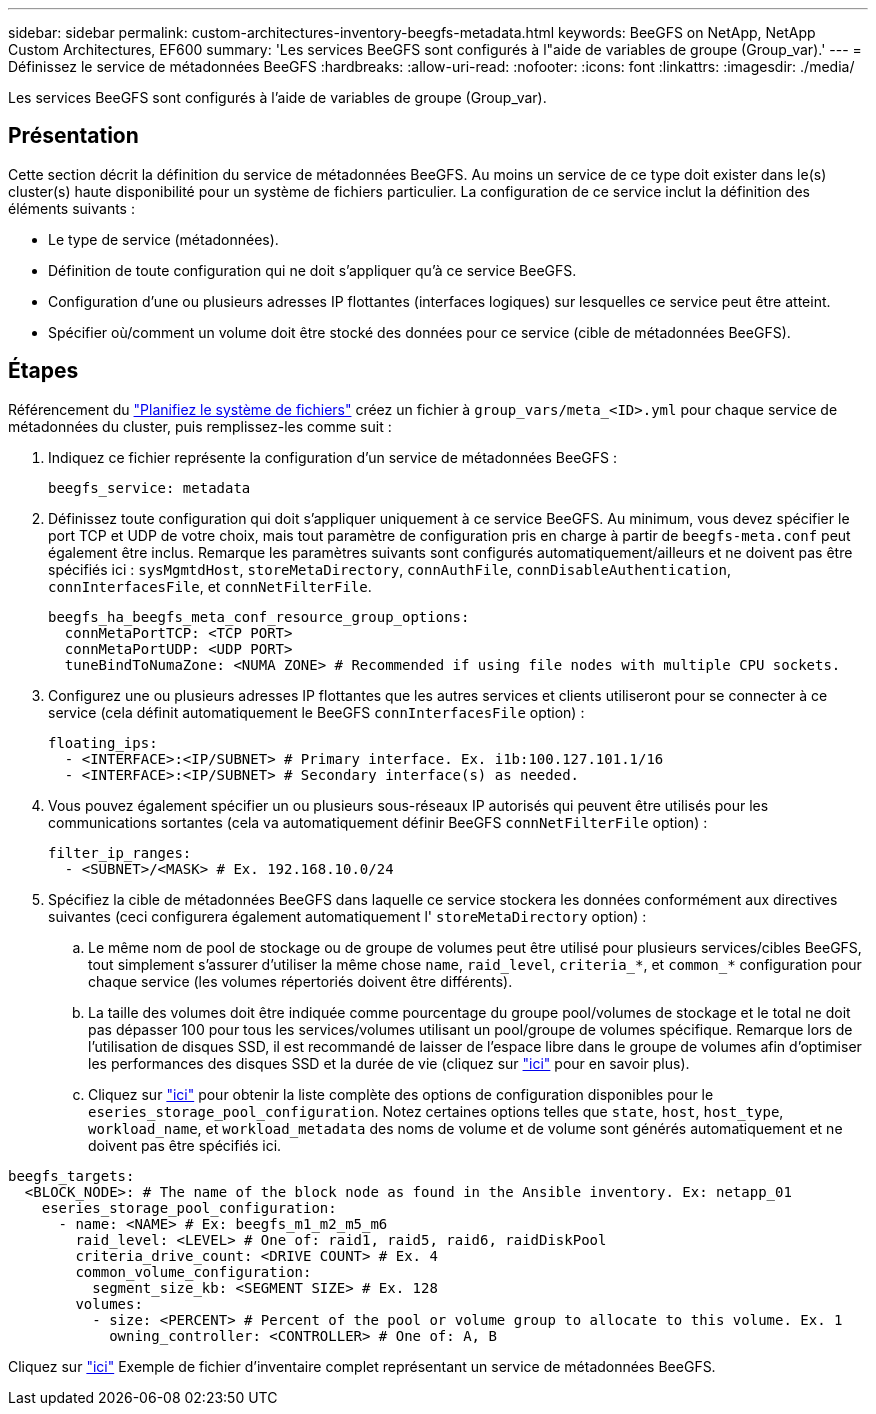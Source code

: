 ---
sidebar: sidebar 
permalink: custom-architectures-inventory-beegfs-metadata.html 
keywords: BeeGFS on NetApp, NetApp Custom Architectures, EF600 
summary: 'Les services BeeGFS sont configurés à l"aide de variables de groupe (Group_var).' 
---
= Définissez le service de métadonnées BeeGFS
:hardbreaks:
:allow-uri-read: 
:nofooter: 
:icons: font
:linkattrs: 
:imagesdir: ./media/


[role="lead"]
Les services BeeGFS sont configurés à l'aide de variables de groupe (Group_var).



== Présentation

Cette section décrit la définition du service de métadonnées BeeGFS. Au moins un service de ce type doit exister dans le(s) cluster(s) haute disponibilité pour un système de fichiers particulier. La configuration de ce service inclut la définition des éléments suivants :

* Le type de service (métadonnées).
* Définition de toute configuration qui ne doit s'appliquer qu'à ce service BeeGFS.
* Configuration d'une ou plusieurs adresses IP flottantes (interfaces logiques) sur lesquelles ce service peut être atteint.
* Spécifier où/comment un volume doit être stocké des données pour ce service (cible de métadonnées BeeGFS).




== Étapes

Référencement du link:custom-architectures-plan-file-system.html["Planifiez le système de fichiers"^] créez un fichier à `group_vars/meta_<ID>.yml` pour chaque service de métadonnées du cluster, puis remplissez-les comme suit :

. Indiquez ce fichier représente la configuration d'un service de métadonnées BeeGFS :
+
[source, yaml]
----
beegfs_service: metadata
----
. Définissez toute configuration qui doit s'appliquer uniquement à ce service BeeGFS. Au minimum, vous devez spécifier le port TCP et UDP de votre choix, mais tout paramètre de configuration pris en charge à partir de `beegfs-meta.conf` peut également être inclus. Remarque les paramètres suivants sont configurés automatiquement/ailleurs et ne doivent pas être spécifiés ici : `sysMgmtdHost`, `storeMetaDirectory`, `connAuthFile`, `connDisableAuthentication`, `connInterfacesFile`, et `connNetFilterFile`.
+
[source, yaml]
----
beegfs_ha_beegfs_meta_conf_resource_group_options:
  connMetaPortTCP: <TCP PORT>
  connMetaPortUDP: <UDP PORT>
  tuneBindToNumaZone: <NUMA ZONE> # Recommended if using file nodes with multiple CPU sockets.
----
. Configurez une ou plusieurs adresses IP flottantes que les autres services et clients utiliseront pour se connecter à ce service (cela définit automatiquement le BeeGFS `connInterfacesFile` option) :
+
[source, yaml]
----
floating_ips:
  - <INTERFACE>:<IP/SUBNET> # Primary interface. Ex. i1b:100.127.101.1/16
  - <INTERFACE>:<IP/SUBNET> # Secondary interface(s) as needed.
----
. Vous pouvez également spécifier un ou plusieurs sous-réseaux IP autorisés qui peuvent être utilisés pour les communications sortantes (cela va automatiquement définir BeeGFS `connNetFilterFile` option) :
+
[source, yaml]
----
filter_ip_ranges:
  - <SUBNET>/<MASK> # Ex. 192.168.10.0/24
----
. Spécifiez la cible de métadonnées BeeGFS dans laquelle ce service stockera les données conformément aux directives suivantes (ceci configurera également automatiquement l' `storeMetaDirectory` option) :
+
.. Le même nom de pool de stockage ou de groupe de volumes peut être utilisé pour plusieurs services/cibles BeeGFS, tout simplement s'assurer d'utiliser la même chose `name`, `raid_level`, `criteria_*`, et `common_*` configuration pour chaque service (les volumes répertoriés doivent être différents).
.. La taille des volumes doit être indiquée comme pourcentage du groupe pool/volumes de stockage et le total ne doit pas dépasser 100 pour tous les services/volumes utilisant un pool/groupe de volumes spécifique. Remarque lors de l'utilisation de disques SSD, il est recommandé de laisser de l'espace libre dans le groupe de volumes afin d'optimiser les performances des disques SSD et la durée de vie (cliquez sur link:beegfs-deploy-recommended-volume-percentages.html["ici"^] pour en savoir plus).
.. Cliquez sur link:https://github.com/netappeseries/santricity/tree/release-1.3.1/roles/nar_santricity_host#role-variables["ici"^] pour obtenir la liste complète des options de configuration disponibles pour le `eseries_storage_pool_configuration`. Notez certaines options telles que `state`, `host`, `host_type`, `workload_name`, et `workload_metadata` des noms de volume et de volume sont générés automatiquement et ne doivent pas être spécifiés ici.




[source, yaml]
----
beegfs_targets:
  <BLOCK_NODE>: # The name of the block node as found in the Ansible inventory. Ex: netapp_01
    eseries_storage_pool_configuration:
      - name: <NAME> # Ex: beegfs_m1_m2_m5_m6
        raid_level: <LEVEL> # One of: raid1, raid5, raid6, raidDiskPool
        criteria_drive_count: <DRIVE COUNT> # Ex. 4
        common_volume_configuration:
          segment_size_kb: <SEGMENT SIZE> # Ex. 128
        volumes:
          - size: <PERCENT> # Percent of the pool or volume group to allocate to this volume. Ex. 1
            owning_controller: <CONTROLLER> # One of: A, B
----
Cliquez sur link:https://github.com/netappeseries/beegfs/blob/master/getting_started/beegfs_on_netapp/gen2/group_vars/meta_01.yml["ici"^] Exemple de fichier d'inventaire complet représentant un service de métadonnées BeeGFS.
